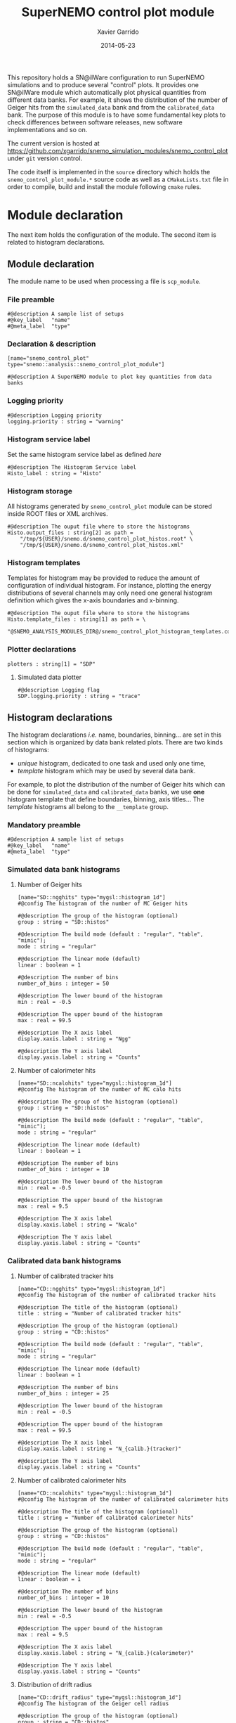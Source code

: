 #+TITLE:  SuperNEMO control plot module
#+AUTHOR: Xavier Garrido
#+DATE:   2014-05-23
#+OPTIONS: ^:{} num:nil toc:nil
#+STARTUP: entitiespretty

This repository holds a SN@ilWare configuration to run SuperNEMO simulations and
to produce several "control" plots. It provides one SN@ilWare module which
automatically plot physical quantities from different data banks. For example,
it shows the distribution of the number of Geiger hits from the =simulated_data=
bank and from the =calibrated_data= bank. The purpose of this module is to have
some fundamental key plots to check differences between software releases, new
software implementations and so on.

The current version is hosted at
[[https://github.com/xgarrido/snemo_simulation_modules/snemo_control_plot]] under
=git= version control.

The code itself is implemented in the =source= directory which holds the
=snemo_control_plot_module.*= source code as well as a =CMakeLists.txt=
file in order to compile, build and install the module following =cmake= rules.

* Module declaration

The next item holds the configuration of the module. The second item is related
to histogram declarations.

** Module declaration
:PROPERTIES:
:MKDIRP: yes
:TANGLE: ../config/snemo_control_plot_module.conf
:END:

The module name to be used when processing a file is =scp_module=.

*** File preamble
#+BEGIN_SRC shell
  #@description A sample list of setups
  #@key_label   "name"
  #@meta_label  "type"
#+END_SRC
*** Declaration & description
#+BEGIN_SRC shell
  [name="snemo_control_plot" type="snemo::analysis::snemo_control_plot_module"]

  #@description A SuperNEMO module to plot key quantities from data banks
#+END_SRC

*** Logging priority
#+BEGIN_SRC shell
  #@description Logging priority
  logging.priority : string = "warning"
#+END_SRC

*** Histogram service label
Set the same histogram service label as defined [[Histogram service][here]]
#+BEGIN_SRC shell
  #@description The Histogram Service label
  Histo_label : string = "Histo"
#+END_SRC
*** Histogram storage
All histograms generated by =snemo_control_plot= module can be stored inside
ROOT files or XML archives.
#+BEGIN_SRC shell
  #@description The ouput file where to store the histograms
  Histo.output_files : string[2] as path =                  \
      "/tmp/${USER}/snemo.d/snemo_control_plot_histos.root" \
      "/tmp/${USER}/snemo.d/snemo_control_plot_histos.xml"
#+END_SRC
*** Histogram templates
Templates for histogram may be provided to reduce the amount of configuration of
individual histogram. For instance, plotting the energy distributions of several
channels may only need one general histogram definition which gives the x-axis
boundaries and x-binning.
#+BEGIN_SRC shell
  #@description The ouput file where to store the histograms
  Histo.template_files : string[1] as path = \
      "@SNEMO_ANALYSIS_MODULES_DIR@/snemo_control_plot_histogram_templates.conf"
#+END_SRC

*** Plotter declarations
#+BEGIN_SRC shell
  plotters : string[1] = "SDP"
#+END_SRC
**** Simulated data plotter
#+BEGIN_SRC shell
  #@description Logging flag
  SDP.logging.priority : string = "trace"
#+END_SRC

** Histogram declarations
:PROPERTIES:
:MKDIRP: yes
:TANGLE: ../config/snemo_control_plot_histogram_templates.conf
:END:

The histogram declarations /i.e./ name, boundaries, binning... are set in this
section which is organized by data bank related plots. There are two kinds of
histograms:
- /unique/ histogram, dedicated to one task and used only one time,
- /template/ histogram which may be used by several data bank.
For example, to plot the distribution of the number of Geiger hits which can be
done for =simulated_data= and =calibrated_data= banks, we use *one* histogram
template that define boundaries, binning, axis titles... The /template/
histograms all belong to the =__template= group.

*** Mandatory preamble
#+BEGIN_SRC shell
  #@description A sample list of setups
  #@key_label   "name"
  #@meta_label  "type"
#+END_SRC

*** Simulated data bank histograms
**** Number of Geiger hits
#+BEGIN_SRC shell
  [name="SD::ngghits" type="mygsl::histogram_1d"]
  #@config The histogram of the number of MC Geiger hits

  #@description The group of the histogram (optional)
  group : string = "SD::histos"

  #@description The build mode (default : "regular", "table", "mimic");
  mode : string = "regular"

  #@description The linear mode (default)
  linear : boolean = 1

  #@description The number of bins
  number_of_bins : integer = 50

  #@description The lower bound of the histogram
  min : real = -0.5

  #@description The upper bound of the histogram
  max : real = 99.5

  #@description The X axis label
  display.xaxis.label : string = "Ngg"

  #@description The Y axis label
  display.yaxis.label : string = "Counts"
#+END_SRC

**** Number of calorimeter hits
#+BEGIN_SRC shell
  [name="SD::ncalohits" type="mygsl::histogram_1d"]
  #@config The histogram of the number of MC calo hits

  #@description The group of the histogram (optional)
  group : string = "SD::histos"

  #@description The build mode (default : "regular", "table", "mimic");
  mode : string = "regular"

  #@description The linear mode (default)
  linear : boolean = 1

  #@description The number of bins
  number_of_bins : integer = 10

  #@description The lower bound of the histogram
  min : real = -0.5

  #@description The upper bound of the histogram
  max : real = 9.5

  #@description The X axis label
  display.xaxis.label : string = "Ncalo"

  #@description The Y axis label
  display.yaxis.label : string = "Counts"
#+END_SRC

*** Calibrated data bank histograms
**** Number of calibrated tracker hits
#+BEGIN_SRC shell
  [name="CD::ngghits" type="mygsl::histogram_1d"]
  #@config The histogram of the number of calibrated tracker hits

  #@description The title of the histogram (optional)
  title : string = "Number of calibrated tracker hits"

  #@description The group of the histogram (optional)
  group : string = "CD::histos"

  #@description The build mode (default : "regular", "table", "mimic");
  mode : string = "regular"

  #@description The linear mode (default)
  linear : boolean = 1

  #@description The number of bins
  number_of_bins : integer = 25

  #@description The lower bound of the histogram
  min : real = -0.5

  #@description The upper bound of the histogram
  max : real = 99.5

  #@description The X axis label
  display.xaxis.label : string = "N_{calib.}(tracker)"

  #@description The Y axis label
  display.yaxis.label : string = "Counts"
#+END_SRC

**** Number of calibrated calorimeter hits
#+BEGIN_SRC shell
  [name="CD::ncalohits" type="mygsl::histogram_1d"]
  #@config The histogram of the number of calibrated calorimeter hits

  #@description The title of the histogram (optional)
  title : string = "Number of calibrated calorimeter hits"

  #@description The group of the histogram (optional)
  group : string = "CD::histos"

  #@description The build mode (default : "regular", "table", "mimic");
  mode : string = "regular"

  #@description The linear mode (default)
  linear : boolean = 1

  #@description The number of bins
  number_of_bins : integer = 10

  #@description The lower bound of the histogram
  min : real = -0.5

  #@description The upper bound of the histogram
  max : real = 9.5

  #@description The X axis label
  display.xaxis.label : string = "N_{calib.}(calorimeter)"

  #@description The Y axis label
  display.yaxis.label : string = "Counts"
#+END_SRC

**** Distribution of drift radius
#+BEGIN_SRC shell
  [name="CD::drift_radius" type="mygsl::histogram_1d"]
  #@config The histogram of the Geiger cell radius

  #@description The group of the histogram (optional)
  group : string = "CD::histos"

  #@description The build mode (default : "regular", "table", "mimic");
  mode : string = "regular"

  #@description The linear mode (default)
  linear : boolean = 1

  #@description The number of bins
  number_of_bins : integer = 100

  #@description The unit of the bins' bounds (a standard unit, typically SI or CLHEP)
  unit : string = "mm"

  #@description The lower bound of the histogram
  min : real as length = 0 mm

  #@description The upper bound of the histogram
  max : real as length = 25 mm

  #@description The X axis label
  display.xaxis.label : string = "r_{calib.}(tracker)"

  #@description The Y axis label
  display.yaxis.label : string = "Counts"
#+END_SRC
**** Distribution of drift radius error
#+BEGIN_SRC shell
  [name="CD::drift_radius_error" type="mygsl::histogram_1d"]
  #@config The histogram of the Geiger cell radius error

  #@description The group of the histogram (optional)
  group : string = "CD::histos"

  #@description The build mode (default : "regular", "table", "mimic");
  mode : string = "regular"

  #@description The linear mode (default)
  linear : boolean = 1

  #@description The number of bins
  number_of_bins : integer = 100

  #@description The unit of the bins' bounds (a standard unit, typically SI or CLHEP)
  unit : string = "mm"

  #@description The lower bound of the histogram
  min : real as length = 0 mm

  #@description The upper bound of the histogram
  max : real as length = 1 mm

  #@description The X axis label
  display.xaxis.label : string = "#sigma_{r_{calib.}}(tracker)"

  #@description The Y axis label
  display.yaxis.label : string = "Counts"
#+END_SRC

**** Distribution of longitudinal position
#+BEGIN_SRC shell
  [name="CD::long_position" type="mygsl::histogram_1d"]
  #@config The histogram of the Geiger cell longitudinal position

  #@description The group of the histogram (optional)
  group : string = "CD::histos"

  #@description The build mode (default : "regular", "table", "mimic");
  mode : string = "regular"

  #@description The linear mode (default)
  linear : boolean = 1

  #@description The number of bins
  number_of_bins : integer = 100

  #@description The unit of the bins' bounds (a standard unit, typically SI or CLHEP)
  unit : string = "mm"

  #@description The lower bound of the histogram
  min : real as length = 0 mm

  #@description The upper bound of the histogram
  max : real as length = 1500 mm

  #@description The X axis label
  display.xaxis.label : string = "z_{calib.}(tracker)"

  #@description The Y axis label
  display.yaxis.label : string = "Counts"
#+END_SRC
**** Distribution of longitudinal position error
#+BEGIN_SRC shell
  [name="CD::long_position_error" type="mygsl::histogram_1d"]
  #@config The histogram of the Geiger cell longitudinal position error

  #@description The group of the histogram (optional)
  group : string = "CD::histos"

  #@description The build mode (default : "regular", "table", "mimic");
  mode : string = "regular"

  #@description The linear mode (default)
  linear : boolean = 1

  #@description The number of bins
  number_of_bins : integer = 100

  #@description The unit of the bins' bounds (a standard unit, typically SI or CLHEP)
  unit : string = "mm"

  #@description The lower bound of the histogram
  min : real as length = 0 mm

  #@description The upper bound of the histogram
  max : real as length = 10 mm

  #@description The X axis label
  display.xaxis.label : string = "#sigma_{z_{calib.}}(tracker)"

  #@description The Y axis label
  display.yaxis.label : string = "Counts"
#+END_SRC

*** Tracker clustering data bank histograms
**** Number of clusters
#+BEGIN_SRC shell
  [name="TCD::nclusters" type="mygsl::histogram_1d"]
  #@config The histogram of the number of tracker clusters

  #@description The group of the histogram (optional)
  group : string = "TCD::histos"

  #@description The build mode (default : "regular", "table", "mimic");
  mode : string = "regular"

  #@description The linear mode (default)
  linear : boolean = 1

  #@description The number of bins
  number_of_bins : integer = 10

  #@description The lower bound of the histogram
  min : real = -0.5

  #@description The upper bound of the histogram
  max : real = 9.5

  #@description The X axis label
  display.xaxis.label : string = "N_{cluster}"

  #@description The Y axis label
  display.yaxis.label : string = "Counts"
  #+END_SRC
